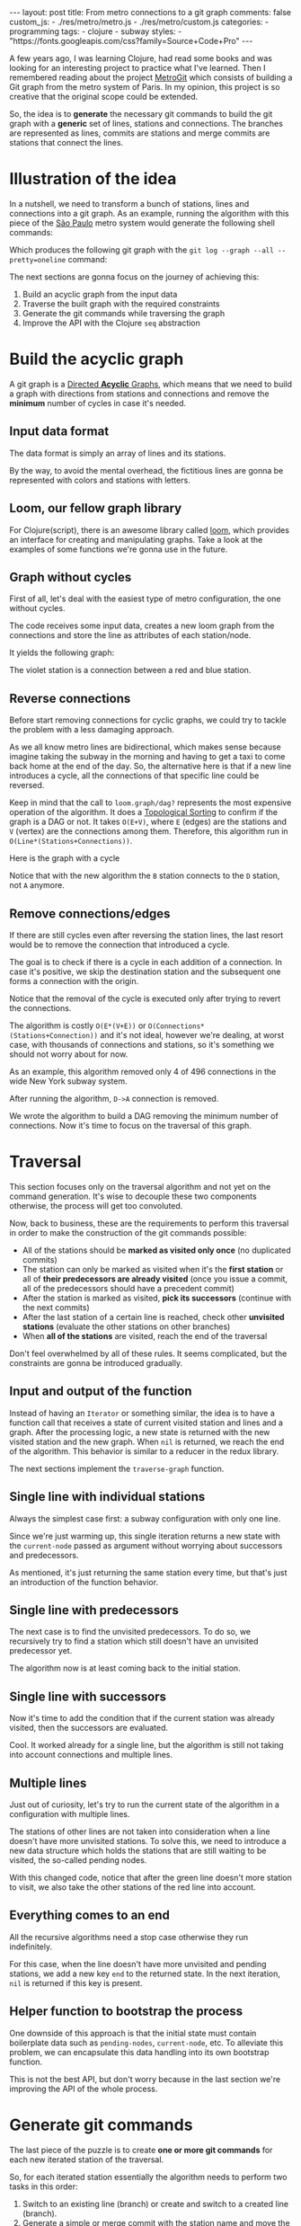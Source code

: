 #+BEGIN_EXPORT html
---
layout: post
title: From metro connections to a git graph
comments: false
custom_js:
  - ./res/metro/metro.js
  - ./res/metro/custom.js
categories:
  - programming
tags:
  - clojure
  - subway
styles:
  - "https://fonts.googleapis.com/css?family=Source+Code+Pro"
---
#+END_EXPORT

A few years ago, I was learning Clojure, had read some books and was looking
for an interesting project to practice what I've learned.
Then I remembered reading about the project
@@html:<a href="https://github.com/vbarbaresi/MetroGit" target="_blank">MetroGit</a>@@
which consists of building a Git graph from the metro system of Paris.
In my opinion, this project is so creative that the original scope could be extended.

So, the idea is to *generate* the necessary git commands
to build the git graph with a *generic* set of lines, stations and connections.
The branches are represented as lines, commits are stations and merge commits are stations that connect the lines.

* Illustration of the idea
In a nutshell, we need to transform a bunch of stations, lines and connections into a git graph.
As an example, running the algorithm with this piece of the
@@html:<a href="https://pt.saopaulomap360.com/mapa-metro-sao-paulo" target="_blank">São Paulo</a>@@
metro system would generate the following shell commands:
[[./res/metro/metro-sp.png]]

#+BEGIN_SRC shell-script :exports result
# República
git checkout --orphan "Red"
git commit --allow-empty -m "República"
git branch -f "Yellow" HEAD

# Anhangabaú
git commit --allow-empty -m "Anhangabaú"

# Luz
git checkout "Yellow"
git commit --allow-empty -m "Luz"
git branch -f "Blue" HEAD

# Sao Bento
git checkout "Blue"
git commit --allow-empty -m "São Bento"

# Sé
git merge --strategy=ours --allow-unrelated-histories \
--no-ff --commit -m "Sé" Red

# Liberdade
git commit --allow-empty -m "Liberdade"

# Pedro II
git checkout  "Red"
git commit --allow-empty -m "Pedro II"
#+END_SRC

Which produces the following git graph with the ~git log --graph --all --pretty=oneline~ command:

[[./res/metro/git-result.png]]

The next sections are gonna focus on the journey of achieving this:
1. Build an acyclic graph from the input data
2. Traverse the built graph with the required constraints
3. Generate the git commands while traversing the graph
4. Improve the API with the Clojure ~seq~ abstraction

* Build the acyclic graph
A git graph is a
@@html:<a href="https://eagain.net/articles/git-for-computer-scientists/" target="_blank">Directed <b>Acyclic</b> Graphs</a>@@,
which means that we need to
build a graph with directions from stations and connections and remove the *minimum* number of cycles in case it's needed.

** Input data format
The data format is simply an array of lines and its stations.

#+BEGIN_SRC clojure :exports result
=> (def config [{:name "Red", :stations ["A", "C"]},
                {:name "Green", :stations ["B", "C"]}])

=> (:name (first config))
"Red"
=> (:stations (first config))
["A" "C"]
#+END_SRC

By the way, to avoid the mental overhead, the fictitious lines are gonna be represented with colors and stations with letters.

** Loom, our fellow graph library
For Clojure(script), there is an awesome library called
@@html:<a href="https://github.com/aysylu/loom" target="_blank">loom</a>@@,
which provides an interface for creating and manipulating graphs.
Take a look at the examples of some functions we're gonna use in the future.

#+BEGIN_SRC clojure :exports result
;; Create the graph with the connections
=> (def g1 (loom.graph/digraph ["A" "B"] ["B" "C"]))

;; Add the line name as an attribute of the node
=> (def g2 (-> g1
              (loom.attr/add-attr "A" :lines ["Blue"])
              (loom.attr/add-attr "B" :lines ["Blue"])
              (loom.attr/add-attr "C" :lines ["Blue" "Red"])))

=> (loom.graph/edges g2)
(["B" "C"] ["A" "B"])

=> (loom.graph/successors g2 "B")
#{"C"}

=> (loom.graph/predecessors g2 "B")
#{"A"}

=> (loom.attr/attr g2 "C" :lines)
["Blue" "Red"]

=> (loom.alg/dag? g2)
true
#+END_SRC

** Graph without cycles
First of all, let's deal with the easiest type of metro configuration, the one without cycles.

The code receives some input data, creates a new loom graph
from the connections and store the line as attributes of each station/node.

#+BEGIN_SRC clojure :exports result
(defn- add-line-information
  "Store the lines as attributes of each station"
  [graph stations line-name]
  (reduce
   (fn [g station]
     (let [current-line (or (loom.attr/attr g station :lines) [])]
       (loom.attr/add-attr g station :lines (conj current-line line-name))))
   graph
   (set (flatten stations))))

(defn build-graph-without-cycles
  "Build a new loom graph with the stations as nodes and lines as attributes"
  [config]
  (reduce
   (fn [graph line-config]
     ;; Break the stations ["A" "B" "C"] to [["A" "B"] ["B" "C"]]
     (let [connections (partition 2 1 (:stations line-config))
           ;; Add the connections as edges
           new-graph (apply loom.graph/digraph graph connections)]
       (add-line-information new-graph connections (:name line-config))))
   ;; Initializing reduce function with an empty directed graph
   (loom.graph/digraph)
   config))

=> (def config [{:name "Red", :stations ["A", "C"]},
                {:name "Blue", :stations ["B", "C"]}])
=> (def g (build-graph-without-cycles config))

=> (loom.graph/edges g)
;; (["B" "C"] ["A" "C"])
=> (loom.graph/nodes g)
;;  #{"C" "B" "A"}
=> (loom.attr/attr g "A" :lines)
;; ["Red"]
=> (loom.attr/attr g "C" :lines)
;; ["Red" "Blue"]
#+END_SRC

It yields the following graph:

#+BEGIN_EXPORT html
<div class="metro-animation">
  <div id="build-1" class="metro-graph"></div>
</div>
#+END_EXPORT

The violet station is a connection between a red and blue station.

** Reverse connections
Before start removing connections for cyclic graphs, we could try to tackle the problem with a less damaging approach.

As we all know metro lines are bidirectional, which makes sense because
imagine taking the subway in the morning and having to get a taxi to come back home at the end of the day.
So, the alternative here is that if a new line introduces a cycle,
all the connections of that specific line could be reversed.

#+BEGIN_SRC clojure :exports result
(defn- reverse-stations
  "Reversing [[A B] [B C] [C D]] to [[D C] [C B] [B C]]"
  [connections]
  (map
   (fn [info] [(second info) (first info)])
   (reverse connections)))

(defn- connections-without-cycle
  "Check if adding the connections to a graph introduces cycle
   If the graph is a dag, returns the connection, otherwise returns nil"
  [graph connections]
  (let [new-graph (apply loom.graph/digraph graph connections)]
    (when (loom.alg/dag? new-graph) connections)))

(defn- valid-connection
  "Return the connections that has a cycle"
  [graph line-config]
  (let [line-name (:name line-config)
        connections (partition 2 1 (:stations line-config))]
    (or (connections-without-cycle graph connections)
        (connections-without-cycle graph (reverse-stations connections)))))
#+END_SRC

#+BEGIN_SRC diff :exports result
;; in build-without-cycles function
-(defn build-graph-without-cycles
+(defn build-graph-reversal

- (let [connections (partition 2 1 (:stations line))
+ (let [connections (valid-connection graph line-config)

#+END_SRC

#+BEGIN_SRC clojure :exports result
=> (def config [{:name "Red" :stations ["B" "C" "D"]}
              {:name "Blue" :stations ["D", "B", "A"]}])

=> (def g (build-graph-reversal config))

=> (loom.graph/edges g)
;; (["C" "D"] ["B" "C"] ["B" "D"] ["D" "A"])

=> (loom.graph/predecessors g "D")
;; #{"C" "B"}
#+END_SRC

Keep in mind that the call to ~loom.graph/dag?~ represents the most expensive operation of the algorithm.
It does a
@@html:<a href="https://en.wikipedia.org/wiki/Topological_sorting" target="_blank">Topological Sorting</a>@@
to confirm if the graph is a DAG or not.
It takes ~O(E+V)~,
where ~E~ (edges) are the stations and ~V~ (vertex) are the connections among them.
Therefore, this algorithm run in ~O(Line*(Stations+Connections))~.

Here is the graph with a cycle

#+BEGIN_EXPORT html
<div class="metro-animation">
  <div id="build-2" class="metro-graph"></div>
</div>
#+END_EXPORT

Notice that with the new algorithm the ~B~ station connects to the ~D~ station, not ~A~ anymore.

#+BEGIN_EXPORT html
<div class="metro-animation">
  <div id="build-3" class="metro-graph"></div>
</div>
#+END_EXPORT

** Remove connections/edges
If there are still cycles even after reversing the station lines, the last resort would be to remove the connection that introduced a cycle.

The goal is to check if there is a cycle in each addition of a connection.
In case it's positive, we skip the destination station and the subsequent one
forms a connection with the origin.

#+BEGIN_SRC clojure :exports result
(defn- connections-removing-cycles
  "For each new connection, check if we're introducing a cycle.
   If there is a cycle,
   try to connect the origin station to the next destination"
  [graph stations line-name]
  (loop [g graph
         final-stations [(first stations)]
         iteration-stations (rest stations)]

    (if (empty? iteration-stations)
      (partition 2 1 final-stations)

      (let [new-graph
            (loom.graph/digraph g [(last final-stations)
                                   (first iteration-stations)])]
        (if (loom.alg/dag? new-graph)
          (recur new-graph
                 (conj final-stations (first iteration-stations))
                 (rest iteration-stations))

            (recur graph final-stations (rest iteration-stations)))))))

#+END_SRC

Notice that the removal of the cycle is executed only after trying to revert the connections.

#+BEGIN_SRC diff :exports result
;; in valid-connection function
(or (connections-without-cycle graph connections)
-    (add-connections graph (reverse-stations connections)))))
+    (connections-without-cycle graph (reverse-stations connections))
+    (connections-removing-cycles graph (:stations line-config) line-name))))

-(defn build-graph-reversal
+(defn build-graph

#+END_SRC

#+BEGIN_SRC clojure :exports result
(def config [{:name "Red" :stations ["A" "B" "C" "D" "A"]}])
;; build-graph-with-cycles
(def g (build-graph config))
=> (loom.graph/nodes g)
;; #{"C" "B" "A"}
=> (loom.graph/edges g)
;; (["B" "C"] ["A" "B"])
=> (loom.alg/dag? g)
;; true
#+END_SRC

The algorithm is costly ~O(E*(V+E))~ or ~O(Connections*(Stations+Connection))~ and it's not ideal,
however we're dealing, at worst case, with thousands of connections and stations, so it's something we should not worry about for now.

As an example, this algorithm removed only 4 of 496 connections in the wide New York subway system.

#+BEGIN_EXPORT html
<div class="metro-animation">
  <div id="build-4" class="metro-graph"></div>
</div>
#+END_EXPORT

After running the algorithm, ~D->A~ connection is removed.
#+BEGIN_EXPORT html
<div class="metro-animation">
  <div id="build-5" class="metro-graph"></div>
</div>
#+END_EXPORT

We wrote the algorithm to build a DAG removing the minimum number of connections.
Now it's time to focus on the traversal of this graph.

* Traversal
# After building the DAG, it's time to focus on the traversal that's gonna generate the git commands correctly.
This section focuses only on the traversal algorithm and not yet on the command generation.
It's wise to decouple these two components otherwise, the process will get too convoluted.

Now, back to business, these are the requirements to perform this traversal in order to make the construction of the git commands possible:
- All of the stations should be *marked as visited only once* (no duplicated commits)
- The station can only be marked as visited when it's the *first station* or all of *their predecessors are already visited* (once you issue a commit, all of the predecessors should have a precedent commit)
- After the station is marked as visited, *pick its successors* (continue with the next commits)
- After the last station of a certain line is reached, check other *unvisited stations* (evaluate the other stations on other branches)
- When *all of the stations* are visited, reach the end of the traversal

Don't feel overwhelmed by all of these rules. It seems complicated, but the constraints are gonna be introduced gradually.

** Input and output of the function
Instead of having an ~Iterator~ or something similar,
the idea is to have a function call that receives
a state of current visited station and lines and a graph.
After the processing logic, a new state is returned with the new visited station and the new graph.
When ~nil~ is returned, we reach the end of the algorithm.
This behavior is similar to a reducer in the redux library.

#+BEGIN_SRC  clojure :exports result
=> (def config [{:name "Red" :stations ["A" "C"]}
                {:name "Blue" :stations ["B" "C"]}])

=> (def graph (build-graph config))

=> (def state1 (traverse-graph {:graph graph})
;; {:current-node "A" :current-line "Red" :graph graph-1}

=> (def state2 (traverse-graph state1))
;; {:current-node "B" :current-line "Blue" :graph graph-2}

=> (def state3 (traverse-graph state2))
;; {:current-node "C" :current-line ("Blue" "Red") :graph graph-3}

;; No more stations to process
=> (def state4 (traverse-graph state3))
;; nil
#+END_SRC

The next sections implement the ~traverse-graph~ function.

** Single line with individual stations
Always the simplest case first: a subway configuration with only one line.

#+BEGIN_EXPORT html
<div class="metro-animation">
  <div id="alg-1" class="metro-graph"></div>
</div>
#+END_EXPORT

Since we're just warming up, this single iteration
returns a new state with the ~current-node~ passed as argument
without worrying about successors and predecessors.

#+BEGIN_SRC clojure :exports result
(defn- lines
  "Auxiliary function to fetch the lines of a station"
  [graph station]
  (loom.attr/attr graph station :lines))

(defn traverse-graph-single-station
  "Only visit a single station"
  [state]
  (let [{:keys [graph current-node]} state]
      (assoc state
             :current-line (lines graph current-node)
             ;; Store the visited as atttribute of the station
             :graph (loom.attr/add-attr graph current-node :visited true))))

(def config [{:name "Green" :stations ["A" "B" "C"]}])
(def g (build-graph config))

=> (def state1 (traverse-graph-single-station {:graph g :current-node "B"}))
;; {:current-node "B", :current-line ["Green"]}
=> (def state2 (traverse-graph-single-station state1))
;; {:current-node "B", :current-line ["Green"]}
#+END_SRC

#+BEGIN_EXPORT html
<i id="alg-2-button" class="icon-play fa-play"></i>
<div class="metro-animation">
  <div id="alg-2" class="metro-graph"></div>
</div>
#+END_EXPORT

As mentioned, it's just returning the same station every time, but that's just an introduction of the function behavior.

** Single line with predecessors
The next case is to find the unvisited predecessors.
To do so, we recursively try to find a station which still doesn't have an unvisited predecessor yet.

#+BEGIN_SRC clojure :exports result
(defn- visited?
  [graph station]
  (loom.attr/attr graph station :visited))

(defn- find-unvisited-predecessor
  [graph station]
  (first (filter
          (fn [p] (not (visited? graph p)))
          (loom.graph/predecessors graph station))))

(defn traverse-graph-with-predecessors
  "Traverse and don't visit if there are unvisited predecessors"
  [state]
  (let [{:keys [graph current-node current-line]} state
        predecessor (find-unvisited-predecessor graph current-node)]
    (cond
      ;; NEW STEP
      (not (nil? predecessor))
      (traverse-graph-with-predecessors
       (assoc state :current-node predecessor))

      :else
      ;; Old step
      (assoc state
             :current-line (lines graph current-node)
             :graph (loom.attr/add-attr graph current-node :visited true)))))

=> (def config [{:name "Green" :stations ["A" "B" "C"]}])
=> (def g (build--graph config))
=> (def state1 (traverse-graph-with-predecessors {:graph g :current-node "B"}))
;; {:current-node "A", :current-line ["Green"]}
=> (def state2 (traverse-graph-with-predecessors state1))
;; {:current-node "A", :current-line ["Green"]}
#+END_SRC

#+BEGIN_EXPORT html
<i id="alg-3-button" class="icon-play fa-play"></i>
<div class="metro-animation">
  <div id="alg-3" class="metro-graph"></div>
</div>
#+END_EXPORT

The algorithm now is at least coming back to the initial station.

** Single line with successors
Now it's time to add the condition that if the current station was already visited, then the successors are evaluated.

#+BEGIN_SRC clojure :exports result
(defn find-unvisited-successors
  [graph node]
  (filter
   (fn [s] (not (visited? graph s)))
          (loom.graph/successors graph node)))

(defn traverse-graph-with-successors
  "Continue the traversal when there are unvisited succcessors"
  [state]
  (let [{:keys [graph current-node current-line]} state
        predecessor (find-unvisited-predecessor graph current-node)
        successors (find-unvisited-successors graph current-node)]
    (cond
      ;; Old step
      (not (nil? predecessor))
      (traverse-graph-with-successors
       (assoc state :current-node predecessor))

      ;; NEW Step
      (and (visited? graph current-node) (seq successors))
      (traverse-graph-with-successors
       (assoc state :current-node (first successors)))

      :else
      ;; Old step
      (assoc state
             :current-line (lines graph current-node)
             :graph (loom.attr/add-attr graph current-node :visited true)))))

=> (def config [{:name "Green" :stations ["A" "B" "C"]}])
=> (def g (build-graph config))
=> (def state1 (traverse-graph-with-successors {:graph g :current-node "B"}))
;; {:current-node "A", :current-line ["Green"]}
=> (def state2 (traverse-graph-with-successors state1))
;; {:current-node "B", :current-line ["Green"]}
=> (def state3 (traverse-graph-with-successors state2))
;; {:current-node "C", :current-line ["Green"]}
#+END_SRC

#+BEGIN_EXPORT html
<i id="alg-4-button" class="icon-play fa-play"></i>
<div class="metro-animation">
  <div id="alg-4" class="metro-graph"></div>
</div>
#+END_EXPORT

Cool. It worked already for a single line, but the algorithm is still not taking into account connections and multiple lines.

** Multiple lines
Just out of curiosity, let's try to run the current state of the algorithm in a configuration with multiple lines.

#+BEGIN_EXPORT html
<i id="alg-5-button" class="icon-play fa-play"></i>
<div class="metro-animation">
  <div id="alg-5" class="metro-graph"></div>
</div>
#+END_EXPORT

# When we introduce another line, a good point is that, accidentally, we're handling the case of unvisited predecessors.
The stations of other lines are not taken into consideration when a line doesn't have more unvisited stations.
To solve this, we need to introduce a new data structure which holds the stations that are still waiting to be visited,
the so-called pending nodes.

#+BEGIN_SRC clojure :exports result
(defn traverse-graph-with-pending-stations
  "When picking a station from multiple successors,
   add the remaining stations in the pending-nodes list"
  [state]
  (let [{:keys [graph current-node current-line pending-nodes end]} state
        predecessor (find-predecessor graph current-node)
        successors (find-successors graph current-node)]
    (cond
      ;; Old Step
      (not (nil? predecessor))
      (traverse-graph-with-pending-stations (assoc state :current-node predecessor))

      ;; CHANGED Step
      (and (visited? graph current-node) (seq successors))
      (traverse-graph-with-pending-stations (assoc state
                                    :current-node (first successors)
                                    :pending-nodes (concat pending-nodes (rest successors))))

      ;; NEW Step
      (and (visited? graph current-node) (empty? successors))
      (traverse-graph-with-pending-stations (assoc state
                                    :current-node (first pending-nodes)
                                    :pending-nodes (rest pending-nodes)))

      :else
      ;; CHANGED Step
      (assoc state
             :pending-nodes (remove #{current-node} pending-nodes)
             :current-line (metro.graph/lines graph current-node)
             :graph (loom.attr/add-attr graph current-node :visited true)))))

=> (def config [{:name "Green" :stations ["A", "B", "C"]},
             {:name "Red" :stations ["D", "B", "E"]}])
=> (def g (metro.blog/build-graph config))

=> (def state1 (traverse-graph-with-pending-stations {:graph g :current-node "B"}))
;; {:current-node "A", :pending-nodes (), :current-line ["Green"]}
=> (def state2 (traverse-graph-with-pending-stations state1))
;; {:current-node "D", :pending-nodes (), :current-line ["Red"]}
=> (def state3 (traverse-graph-with-pending-stations state2))
;; {:current-node "B", :pending-nodes (), :current-line ["Red" "Green"]}
=> (def state4 (traverse-graph-with-pending-stations state2))
;; {:current-node "E", :pending-nodes ("C"), :current-line ["Red"]}
=> (def state5 (traverse-graph-with-pending-stations state2))
;; {:current-node "E", :pending-nodes (), :current-line ["Green"]}
#+END_SRC

With this changed code, notice that after the green line doesn't more station to visit, we also take the other stations of the red line into account.

#+BEGIN_EXPORT html
<i id="alg-6-button" class="icon-play fa-play"></i>
<div class="metro-animation">
  <div id="alg-6" class="metro-graph"></div>
</div>
#+END_EXPORT

** Everything comes to an end
All the recursive algorithms need a stop case otherwise they run indefinitely.

For this case, when the line doesn't have more unvisited and pending stations,
we add a new key ~end~ to the returned state. In the next iteration, ~nil~ is returned if this key is present.

#+BEGIN_SRC clojure :exports result
(defn traverse-graph
  "In the final station, pass a key called end. If this key is present, nil is returned"
  [state]
  (let [{:keys [graph current-node current-line pending-nodes end]} state
        predecessor (find-unvisited-predecessor graph current-node)
        successors (find-unvisited-successors graph current-node)]
    (cond
      ;; NEW Step
      end nil

      ;; Old Step
      (not (nil? predecessor))
      (traverse-graph (assoc state :current-node predecessor))

      ;; Old Step
      (and (visited? graph current-node) (seq successors))
      (traverse-graph (assoc state
                              :current-node (first successors)
                              :pending-nodes (concat pending-nodes (rest successors))))

      ;; Old Step
      (and (visited? graph current-node) (empty? successors))
      (traverse-graph (assoc state
                              :current-node (first pending-nodes)
                              :pending-nodes (rest pending-nodes)))

      ;; NEW Step
      (and (empty? successors) (empty? pending-nodes))
      (assoc state
             :current-line (metro.graph/lines graph current-node)
             :graph (loom.attr/add-attr graph current-node :visited true)
             :end true)

      :else
      ;; Old Step
      (assoc state
             :pending-nodes (remove #{current-node} pending-nodes)
             :current-line (metro.graph/lines graph current-node)
             :graph (loom.attr/add-attr graph current-node :visited true)))))


=> (def config [{:name "Red" :stations ["A" "B" "C"]}])
=> (def graph (build-graph config))
=> (def state1 (traverse-subway-graph {:graph graph})
;; {:current-node "A" :current-line '("Red") :pending-nodes ()}
=> (def state2 (traverse-subway-graph state1))
;; {:current-node "B" :current-line '("Red") :pending-nodes ()}
=> (def state3 (traverse-subway-graph state2))
;; {:current-node "C" :current-line '("Red") :pending-nodes ()}
=> (def state4 (traverse-subway-graph state3))
;; nil
#+END_SRC

** Helper function to bootstrap the process
One downside of this approach is that the initial state must contain boilerplate data such as ~pending-nodes~, ~current-node~, etc.
To alleviate this problem, we can encapsulate this data handling into its own bootstrap function.

#+BEGIN_SRC clojure :exports result
(defn initial-state
  "Selects any node of the graph and bootstrap
   the arguments for the traversal"
  [graph]
  (let [station (first (loom.graph/nodes graph))]
    {:graph graph
     :pending-nodes ()
     :current-node station
     :current-line (lines graph station)}))

=> (def config [{:name "Red" :stations ["A" "B" "C"]}])
=> (def graph (build-graph config))
=> (def state1 (initial-state g))
=> (:current-node state1)
;; "C"
#+END_SRC

This is not the best API, but don't worry because in the last section we're improving the API of the whole process.

* Generate git commands
The last piece of the puzzle is to create *one or more git commands* for each new iterated station of the traversal.

So, for each iterated station essentially the algorithm needs to perform two tasks in this order:
1. Switch to an existing line (branch) or create and switch to a created line (branch).
2. Generate a simple or merge commit with the station name and move the other branches to this new commit when dealing with multiple branches.

In the switching branch phase we need to point the ~HEAD~ to the proper branch:
- When ~HEAD~ is already pointing to some of the input branches, don't issue any ~checkout~ command.
- When ~HEAD~ is not pointing to any of the input branches, but any branch already exists, issue the ~checkout~ command to that line.
- When ~HEAD~ is not pointing to any of the input branches, and all of the branches don't exist, create a ~checkout --orphan~ command.

In the command generation phase:
- If it's a single line, create a simple ~commit~.
- If, at least two lines (branches) are coming from different stations (commits), create a ~merge commit~ and move the remaining branches (~branch -f~) to this new commit.
- When all the lines (branches) are coming from the same station (commit), generate a simple ~commit~ and then move the other branches (~branch -f~) to the new commit.

** Single line/branch
Again, starting with the simplest case, which is a single line that yields only ~checkout~ and ~commit~ commands.

Just bare in mind that this function only receives commit names and branches
and it's totally decoupled from the traversal algorithm. 
Later on, we're gonna plug them together.

#+BEGIN_SRC clojure :exports result
(defn git-checkout
  [branch current-branches]
  (if (contains? (set current-branches) branch)
    (str "git checkout \"" branch "\"")
    (str "git checkout --orphan \"" branch "\"")))

(defn git-commit
  [commit-name]
  (str "git commit --allow-empty -m \"" commit-name "\""))

(defn create-git-commands-single
  "Returns an array of commands from a single line/branch"
  ([commit-name branch]
   (create-git-commands-single {} commit-name branch))

  ([state commit-name branch]
   (let [current-branch (:current-branch state)
         commands (atom [])]

     (if (nil? current-branch)
       (swap! commands conj (git-checkout commit-name branch)))

     (swap! commands conj (git-commit commit-name))

     (assoc state
            :commands (flatten (deref commands))
            :current-branch branch))))

=> (def state1 (create-git-commands-single "A" '("Blue")))
=> (:commands state1)
;; ("git checkout --orphan \"A\"" "git commit --allow-empty -m \"A\"")
=> (def state2 (create-git-commands-single state1 "B" '("Blue")))
=> (:commands state2)
;; ("git commit --allow-empty -m \"B\"")
=> (def state3 (create-git-commands-single state2 "C" '("Blue")))
=> (:commands state3)
;; ("git commit --allow-empty -m \"C\"")
#+END_SRC

We're changing the variable ~commands~ in two different places of the same function.
The
@@html:<a href="https://clojure.org/reference/atoms" target="_blank">atom</a>@@
construct was used to update a value in two different places of the same function,
but it doesn't make our function less immutable or pure to the outside world.
This
@@html:<a href="https://clojure.org/reference/transients" target="_blank">quote</a>@@
from Rich Hickey explains why this is not a problem.

#+BEGIN_QUOTE
#+BEGIN_EXPORT html
<p>
If a tree falls in the woods, does it make a sound? <br/>
If a pure function mutates some local data in order to produce an immutable return value, is that ok?
</p>
#+END_EXPORT
#+END_QUOTE

#+BEGIN_EXPORT html
<i id="alg-7-button" class="icon-play fa-play"></i>
<div class="metro-animation-git">
  <div id="alg-7" class="metro-graph"></div>
  <div id="alg-7-git" class="metro-git-container"></div>
</div>
#+END_EXPORT

** Git repository emulation
When dealing with multiple branches,
we need to keep track of where ~HEAD~ is pointing and the last commit that all branches are pointing to.

Instead of using a real git repository to manage branches and commits,
we can represent this state as a plain old Clojure(script) map.
Each new iteration can update this map with the current state of branches and commits.
Basically, our "fake" repo can be represented as:

#+BEGIN_SRC clojure :exports result
(def repo {"Red" "B", "Blue" "D"})
(def head "Red")
#+END_SRC

A quick remark is that the ~head~ variable points to a branch because we need to check
if a ~checkout~ command is required.
Besides, we store only the last commit of the branch to decide if a ~merge commit~ should be generated.

** Picking the HEAD
At the beginning of the algorithm, we need to decide where to point the ~HEAD~.
The order of priority is: (1) the current branch, (2) a branch that already exists and (3) any other branch.

#+BEGIN_SRC clojure :exports result
(defn pick-head
  [current-head repo station-branches]
  (if (and
       (contains? (set station-branches) current-head)
       (contains? (set (keys repo)) current-head))
    current-head
    (first station-branches)))

;; Initial iteration
(def head1 (pick-head nil {} '("Blue")))
=> "Blue"
;; The iterated station has a Red and Blue branch,
;; but only the Blue branch exists in our repo
(def head2 (pick-head head1 {"Blue" "A"} '("Red" "Blue")))
=> "Blue"
;; We're gonna need to switch HEAD
;; because the Blue line is not in the iterated station
(def head3 (pick-head head2 {"Blue" "B" "Red" "B"} '("Red")))
=> "Red"
#+END_SRC

#+BEGIN_EXPORT html
<i id="alg-8-button" class="icon-play fa-play"></i>
<div class="metro-animation-git">
  <div id="alg-8" class="metro-graph"></div>
  <div id="alg-8-git" class="metro-git-container"></div>
</div>
#+END_EXPORT

** Merge branches
When the iterated station is a connection (multiple branches) and they're coming from different commits, we generate a merge commit to join them.

#+BEGIN_SRC clojure :exports result
(defn find-merge-branches
  [head repo branches]
  (let [head-station (get repo head)]
    (filter
     (fn [branch]
       (let [branch-station (get repo branch)]
         (and
          (not (nil? branch-station))
          (not= branch-station head-station)
          (not= branch head))))
     branches)))

=> (find-merge-branches nil {} '("Blue")
;; ()

=> (find-merge-branches "Blue" {"Blue" "A"} '("Red"))
;; ()

=> (find-merge-branches "Red" {"Blue" "A" "Red" "C"} '("Red" "Blue"))
;; ("Blue")
#+END_SRC

#+BEGIN_EXPORT html
<i id="alg-9-button" class="icon-play fa-play"></i>
<div class="metro-animation-git">
  <div id="alg-9" class="metro-graph"></div>
  <div id="alg-9-git" class="metro-git-container"></div>
</div>
#+END_EXPORT

** Companion branches
When multiple lines are coming from the same station, we can't generate a merge commit
because these branches are not divergent.
If we attempt to merge them, then git will raise the famous ~Already up to date~ message.

To identify these cases, we can check if the iterated lines are simply not inside the merging branches set.

#+BEGIN_SRC clojure :exports result
(defn find-companion-branches
  [head merging-branches branches]
  (->>
   (set/difference (set branches) (set merging-branches))
   (remove #{head})))

(find-companion-branches "Red" '("B") '())
=> ()
(find-companion-branches "Red" '() '("Red" "Blue"))
=> ("Blue")
#+END_SRC

#+BEGIN_EXPORT html
<i id="alg-10-button" class="icon-play fa-play"></i>
<div class="metro-animation-git">
  <div id="alg-10" class="metro-graph"></div>
  <div id="alg-10-git" class="metro-git-container"></div>
</div>
#+END_EXPORT

** Fitting the pieces together
Now that all of the small pieces were introduced, we can fill the gaps and assemble all the pieces into the final implementation.

#+BEGIN_SRC clojure :exports result
(defn git-force-branch
  [branches]
  (map (fn [branch] (str "git branch -f \"" branch "\" HEAD")) branches))

(defn git-merge
  [commit-name branches]
  (str "git merge --strategy=ours --allow-unrelated-histories --no-ff --commit -m \""
       commit-name
       "\" "
       (str/join " " branches)))

(defn update-repo
  [repo branches commit-name]
  (into repo (map (fn [branch] {branch commit-name}) branches)))

(defn create-git-commands
  ([commit-name branches]
   (create-git-commands2 {} commit-name branches))

  ([state commit-name branches]
   (let [repo (or (:repo state) {})
         head (:head state)
         commands (atom [])
         new-head (pick-head head repo branches)]

     (if-not (= head new-head)
       (swap! commands conj (git-checkout new-head (keys repo))))

     (let [merging-branches (find-divergent-branches new-head repo branches)
           remaining-branches (find-remaining-branches new-head merging-branches branches)]
       (if (> (count merging-branches) 0)
         (swap! commands conj (git-merge commit-name merging-branches))
         (swap! commands conj (git-commit commit-name)))

       (let [not-head-branches (concat merging-branches remaining-branches)]
         (swap! commands conj (git-force-branch not-head-branches))))

     (assoc state :commands (flatten (deref commands))
            :head new-head
            :repo (update-repo repo branches commit-name)))))

=> (def config
     [{:name "Green" :stations ["A", "D", "E"]},
      {:name "Red" :stations ["B", "D", "F", "G"]},
      {:name "Blue" :stations ["C", "D", "F", "H"]}])

=> (def g (build-graph config))

=> (def alg-state1 (traverse-graph (initial-state g)))
=> (def git-state1 (create-git-commands (:current-node alg-state1) (:current-line alg-state1)))

=> (def alg-state2 (traverse-graph alg-state1))
=> (def git-state2 (create-git-commands git-state1 (:current-node alg-state2) (:current-line alg-state2)))

=> (def alg-state3 (traverse-graph alg-state2))
=> (def git-state3 (create-git-commands git-state2 (:current-node alg-state3) (:current-line alg-state3)))

=> (def alg-state4 (traverse-graph alg-state3))
=> (def git-state4 (create-git-commands git-state3 (:current-node alg-state4) (:current-line alg-state4)))
=> (:commands git-state4)
;; ("git merge --strategy=ours --allow-unrelated-histories --no-ff --commit -m \"D\" Red Blue"
;;  "git branch -f \"Red\" HEAD"
;;  "git branch -f \"Blue\" HEAD")
=> (:head git-state4)
;; "Green"
=> (:repo git-state4)
;; {"Blue" "D", "Red" "D", "Green" "D"}
#+END_SRC

#+BEGIN_EXPORT html
<i id="alg-11-button" class="icon-play fa-play"></i>
<div class="metro-animation-git">
  <div id="alg-11" class="metro-graph"></div>
  <div id="alg-11-git" class="metro-git-container"></div>
</div>
#+END_EXPORT

* Improving the API with ~seq~ abstraction
One fact we can all agree on is that the current API to generate these commands really sucks.
The client needs to call a lot of boilerplate functions to get the job done.
Also, a lot of internal information, like the state of the traversal algorithm and the git repository, is being exposed in those calls.
The clients of this program are only interested in one thing: generate the git commands from a metro configuration.

Fortunately, Clojure gets our back.

It's possible to produce our own custom collection-like by creating a new type using the ~deftype~ function.
This new type implements the methods from the ~ISeq~ interface in Cloujure or overrides the protocols ~ISeq~, ~INext~ and ~ISeqable~ in Clojurescript.

In return, Clojure(script) only requires the implementation of 4 functions:
- *first*: The first element of the iteration when traversing the graph. If there are no more elements, it returns ~nil~.
- *more* for Clojure or *rest* for Clojurescript: Returns the rest of the collection without the first element and an empty collection with no more elements.
- *next*: Returns the next element of the iteration. Similar to rest, but returns ~nil~ when there are no more elements.
- *seq*: Transforms this type in a sequence. In this case, the instance of our type is already a sequence, so it just returns itself.

#+BEGIN_SRC clojure exports result
;;
(declare seq-first seq-rest seq-next)

;; Same implementation for Clojure and Clojurescript
#?(:clj
   (deftype MetroGraph [algorithm-state git-state traversal-algorithm]
     clojure.lang.ISeq
     (first [self] (seq-first algorithm-state git-state))

     (more [self] (seq-rest self))


     (next [self] (seq-next algorithm-state git-state traversal-algorithm))

     (seq [self] self)))

#?(:cljs
   (deftype MetroGraph [algorithm-state git-state traversal-algorithm]
     ISeq
     (-first [self] (seq-first algorithm-state git-state))

     (-rest [self] (seq-rest self))

     INext
     (-next [self] (seq-next algorithm-state git-state traversal-algorithm))

     ISeqable
     (-seq [self] self)))

(defn seq-first
  [algorithm-state git-state]
  {:station (:current-node algorithm-state)
   :line (:current-line algorithm-state)
   :commands (:commands git-state)
   :state algorithm-state})

(defn seq-rest
  [self]
  (or (next self) '()))

(defn seq-next
  [algorithm-state git-state]
  (let [new-state (traverse-graph algorithm-state)]
    (when-not (nil? new-state)
      (let [new-git-state (create-git-commands git-state
                                                         (:current-node new-state)
                                                         (:current-line new-state))]
        (MetroGraph. new-state new-git-state)))))

(defn build-seq
  [initial-state]
  (MetroGraph. initial-state
               (metro.git/create-git-commands
                (:current-node initial-state)
                (:current-line initial-state))))

(defn metro-git-seq
  [config]
  (build-seq
   (-> config
       (build-graph)
       (initial-state)
       (traverse-graph))))
#+END_SRC

We now have a straightforward and encapsulated way of creating the graph and generating the git commands from its traversal.
However the most important part is to reuse a lot of ready-made functions that we all learned to love from Clojure.

#+BEGIN_SRC clojure exports result
;; load-from-file simply transforms the text file into a EDN
=> (def nyc-config (load-from-file "nyc.txt"))
=> (def nyc-seq (metro-git-seq nyc-config))

=> (:commands (first nyc-seq))
;; ("git checkout --orphan \"C\""
;;  "git commit --allow-empty -m \"Washington Heights - 168 Street / Broadway\"")

=> (:line (last nyc-seq))
;; ["M"]
=> (:station (second nyc-seq))
;; "163 Street - Amsterdam Avenue Saint Nicholas Avenue"

;; lines of  New York City
=> (sort (set (flatten (map :line nyc-seq))))
;; ("1" "2" "3" "4" "5" "6" "7" "A" "B" "C" "D"
;;  "E" "F" "G" "J" "L" "M" "N" "Q" "R" "W" "Z")

;; Stations that have more than 6 connections
=> (map :station (filter #(> (count (:line %)) 6) nyc-seq))
;; ("West 4 Street - Washington Square / 6 Avenue"
;;  "Atlantic Avenue / Barclays Center")

;; Number of merge commits
=> (count (filter #(str/starts-with? % "git merge") (mapcat :commands nyc-seq)))
;; 62
#+END_SRC

And the most important part is creating a new file with the git commands.

#+BEGIN_SRC clojure exports result
;; Write the git commands to a file
=> (use '[clojure.java.shell :only [sh]])
=>
=> (spit "nyc.sh" (str/join "\n" (mapcat :commands nyc-seq)))
=> (sh "mkdir" "nyc_repo")
=> (sh "mv" "nyc.sh" "nyc_repo")
=> (sh "git" "init" :dir "nyc_repo")
=> (sh "sh" "nyc.sh" :dir "nyc_repo")
=> (sh "sh" "nyc.sh" :dir "nyc_repo")
=> (println (:out (sh "git" "log" "--oneline")))
;; # 670b346 (HEAD -> M) Forest Avenue / 67 Avenue
;; # eb8a8e4 Hewes Street / Broadway
;; # 6a97c04 Lorimer Street / Broadway
;; # cfddc65 Flushing Avenue / Broadway
;; # c503053 Kosciuszko Street / Broadway
;; # 1cb5df7 Halsey Street / Broadway
#+END_SRC

Now we've accomplished the goal of transforming some input data into a git repository from any metro system.

* That's all Folks
We reached the end of the journey of mapping git commands from a metro system.
I hope it was a pleasant experience and you've learned something new just as I did.

I'm grateful for the creators of
@@html:<a href="https://github.com/vbarbaresi/MetroGit" target="_blank">MetroGit</a>@@
(Paris) from where I got the original idea
and
@@html:<a href="https://github.com/bburky/git-dc-metro" target="_blank">git-dc-metro</a>@@
(Washington) for providing me the correct format of the commands =P

If you're interested, the code for the project
@@html:<a href="https://github.com/gjhenrique/metro-clojure" target="_blank">metro-clojure</a>@@
is in github.
If you want to, you can open an issue requesting a new city.

# Another bright side are the animations 
# that demonstrate the step by step traversal and command creation
# share the same code that the algorithm that generates the shell script with the commands.

Also, sorry for the CPU usage of the animations. ;)

